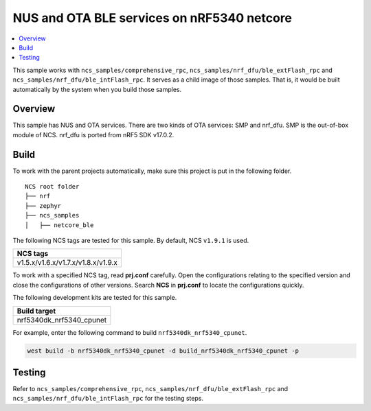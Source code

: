 .. netcore_ble:

NUS and OTA BLE services on nRF5340 netcore
###########################################

.. contents::
   :local:
   :depth: 2

This sample works with ``ncs_samples/comprehensive_rpc``, ``ncs_samples/nrf_dfu/ble_extFlash_rpc`` and ``ncs_samples/nrf_dfu/ble_intFlash_rpc``.
It serves as a child image of those samples. That is, it would be built automatically by the system when you build those samples.

Overview
********

This sample has NUS and OTA services. There are two kinds of OTA services: SMP and nrf_dfu. SMP is the out-of-box module of NCS. 
nrf_dfu is ported from nRF5 SDK v17.0.2.  

Build
*****

To work with the parent projects automatically, make sure this project is put in the following folder.

::

    NCS root folder
    ├── nrf
    ├── zephyr
    ├── ncs_samples          
    │   ├── netcore_ble


The following NCS tags are tested for this sample. By default, NCS ``v1.9.1`` is used.

+------------------------------------------------------------------+
|NCS tags                                                          +
+==================================================================+
|v1.5.x/v1.6.x/v1.7.x/v1.8.x/v1.9.x                                |
+------------------------------------------------------------------+

To work with a specified NCS tag, read **prj.conf** carefully. Open the configurations relating to the specified version
and close the configurations of other versions. Search **NCS** in **prj.conf** to locate the configurations quickly.

The following development kits are tested for this sample.

+------------------------------------------------------------------+
|Build target                                                      +
+==================================================================+
|nrf5340dk_nrf5340_cpunet                                          |
+------------------------------------------------------------------+

For example, enter the following command to build ``nrf5340dk_nrf5340_cpunet``.

.. code-block:: console

   west build -b nrf5340dk_nrf5340_cpunet -d build_nrf5340dk_nrf5340_cpunet -p
   

Testing
*******

Refer to ``ncs_samples/comprehensive_rpc``, ``ncs_samples/nrf_dfu/ble_extFlash_rpc`` and ``ncs_samples/nrf_dfu/ble_intFlash_rpc`` for the testing steps.